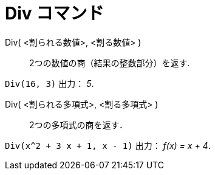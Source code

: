 = Div コマンド
:page-en: commands/Div
ifdef::env-github[:imagesdir: /ja/modules/ROOT/assets/images]

Div( <割られる数値>, <割る数値> )::
  2つの数値の商（結果の整数部分）を返す.

[EXAMPLE]
====

`++Div(16, 3)++` 出力： _5_.

====

Div( <割られる多項式>, <割る多項式> )::
  2つの多項式の商を返す．

[EXAMPLE]
====

`++Div(x^2 + 3 x + 1, x - 1)++` 出力： _f(x) = x + 4_.

====

